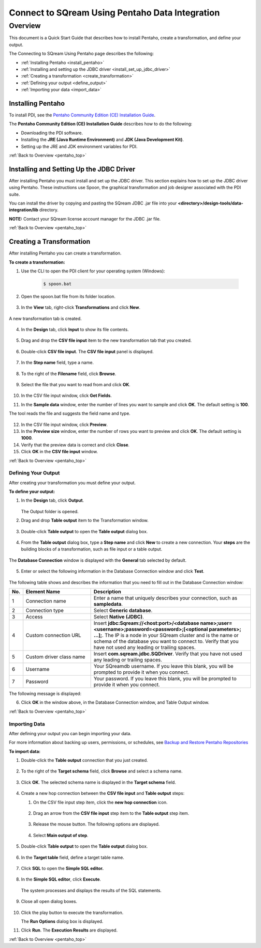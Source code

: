 .. _pentaho_data_integration:


*************************
Connect to SQream Using Pentaho Data Integration
*************************

.. _pentaho_top:

Overview
=========
This document is a Quick Start Guide that describes how to install Pentaho, create a transformation, and define your output. 

The Connecting to SQream Using Pentaho page describes the following:

* :ref:`Installing Pentaho <install_pentaho>`
* :ref:`Installing and setting up the JDBC driver <install_set_up_jdbc_driver>`
* :ref:`Creating a transformation <create_transformation>`
* :ref:`Defining your output <define_output>`
* :ref:`Importing your data <import_data>`


.. _install_pentaho:

Installing Pentaho
~~~~~~~~~~~~~~~~~
To install PDI, see the `Pentaho Community Edition (CE) Installation Guide <https://www.hitachivantara.com/en-us/pdf/white-paper/pentaho-community-edition-installation-guide-for-windows-whitepaper.pdf>`_.

The **Pentaho Community Edition (CE) Installation Guide** describes how to do the following:

* Downloading the PDI software.
* Installing the **JRE (Java Runtime Environment)** and **JDK (Java Development Kit)**.
* Setting up the JRE and JDK environment variables for PDI.

:ref:`Back to Overview <pentaho_top>`

.. _install_set_up_jdbc_driver:

Installing and Setting Up the JDBC Driver
~~~~~~~~~~~~~~~~~
After installing Pentaho you must install and set up the JDBC driver. This section explains how to set up the JDBC driver using Pentaho. These instructions use Spoon, the graphical transformation and job designer associated with the PDI suite.

You can install the driver by copying and pasting the SQream JDBC .jar file into your **<directory>/design-tools/data-integration/lib** directory. 

**NOTE:** Contact your SQream license account manager for the JDBC .jar file.

:ref:`Back to Overview <pentaho_top>`

.. _create_transformation:

Creating a Transformation
~~~~~~~~~~~~~~~~~~

After installing Pentaho you can create a transformation.

**To create a transformation:**

1. Use the CLI to open the PDI client for your operating system (Windows):
   
     .. code-block:: console
     
        $ spoon.bat

2. Open the spoon.bat file from its folder location.

    ::

3. In the **View** tab, right-click **Transformations** and click **New**.

    ::

A new transformation tab is created.

    ::

4. In the **Design** tab, click **Input** to show its file contents.

    ::

5. Drag and drop the **CSV file input** item to the new transformation tab that you created.

    ::

6. Double-click **CSV file input**. The **CSV file input** panel is displayed.

    ::

7. In the **Step name** field, type a name.

    ::

8. To the right of the **Filename** field, click **Browse**.

    ::

9. Select the file that you want to read from and click **OK**.

    ::

10. In the CSV file input window, click **Get Fields**.

    ::

11. In the **Sample data** window, enter the number of lines you want to sample and click **OK**. The default setting is **100**.

    ::

The tool reads the file and suggests the field name and type.

    ::

12. In the CSV file input window, click **Preview**.

    ::

13. In the **Preview size** window, enter the number of rows you want to preview and click **OK**. The default setting is **1000**.

    ::

14. Verify that the preview data is correct and click **Close**.

    ::

15. Click **OK** in the **CSV file input** window.

:ref:`Back to Overview <pentaho_top>`

.. _define_output:

Defining Your Output
-----------------
After creating your transformation you must define your output.

**To define your output:**

1. In the **Design** tab, click **Output**.

    ::

   The Output folder is opened.
   
2. Drag and drop **Table output** item to the Transformation window.

    ::

3. Double-click **Table output** to open the **Table output** dialog box.

    ::

4. From the **Table output** dialog box, type a **Step name** and click **New** to create a new connection. Your **steps** are the building blocks of a transformation, such as file input or a table output.

    ::

The **Database Connection** window is displayed with the **General** tab selected by default.

    ::

5. Enter or select the following information in the Database Connection window and click **Test**.

    ::

The following table shows and describes the information that you need to fill out in the Database Connection window:

.. list-table:: 
   :widths: 6 31 73
   :header-rows: 1
   
   * - No.
     - Element Name
     - Description
   * - 1
     - Connection name
     - Enter a name that uniquely describes your connection, such as **sampledata**.
   * - 2
     - Connection type
     - Select **Generic database**.
   * - 3
     - Access
     - Select **Native (JDBC)**.
   * - 4
     - Custom connection URL
     - Insert **jdbc:Sqream://<host:port>/<database name>;user=<username>;password=<password>;[<optional parameters>; ...];**. The IP is a node in your SQream cluster and is the name or schema of the database you want to connect to. Verify that you have not used any leading or trailing spaces.
   * - 5
     - Custom driver class name
     - Insert **com.sqream.jdbc.SQDriver**. Verify that you have not used any leading or trailing spaces.
   * - 6
     - Username
     - Your SQreamdb username. If you leave this blank, you will be prompted to provide it when you connect.	 
   * - 7
     - Password
     - Your password. If you leave this blank, you will be prompted to provide it when you connect.

The following message is displayed:	 
	 
.. image:: /_static/images/third_party_connectors/pentaho/connection_tested_successfully_2.png	 
	 
6. Click **OK** in the window above, in the Database Connection window, and Table Output window.

:ref:`Back to Overview <pentaho_top>`

.. _import_data:

Importing Data
-----------------
After defining your output you can begin importing your data.

For more information about backing up users, permissions, or schedules, see `Backup and Restore Pentaho Repositories <https://help.pentaho.com/Documentation/7.0/0P0/Managing_the_Pentaho_Repository/Backup_and_Restore_Pentaho_Repositories>`_

**To import data:**

1. Double-click the **Table output** connection that you just created.

    ::

2. To the right of the **Target schema** field, click **Browse** and select a schema name.

    ::

3. Click **OK**. The selected schema name is displayed in the **Target schema** field.

    ::

4. Create a new hop connection between the **CSV file input** and **Table output** steps:

   1. On the CSV file input step item, click the **new hop connection** icon.
   
       ::  

   2. Drag an arrow from the **CSV file input** step item to the **Table output** step item.
   
       ::  

   3. Release the mouse button. The following options are displayed.
   
       ::  
   
   4. Select **Main output of step**.
   
       ::  

5. Double-click **Table output** to open the **Table output** dialog box.

    ::

6. In the **Target table** field, define a target table name.

    ::

7. Click **SQL** to open the **Simple SQL editor.**

    ::

8. In the **Simple SQL editor**, click **Execute**.

    ::

   The system processes and displays the results of the SQL statements.

    ::

9. Close all open dialog boxes.

    ::

10. Click the play button to execute the transformation.

    The **Run Options** dialog box is displayed.

11. Click **Run**. The **Execution Results** are displayed.

    ::

:ref:`Back to Overview <pentaho_top>`